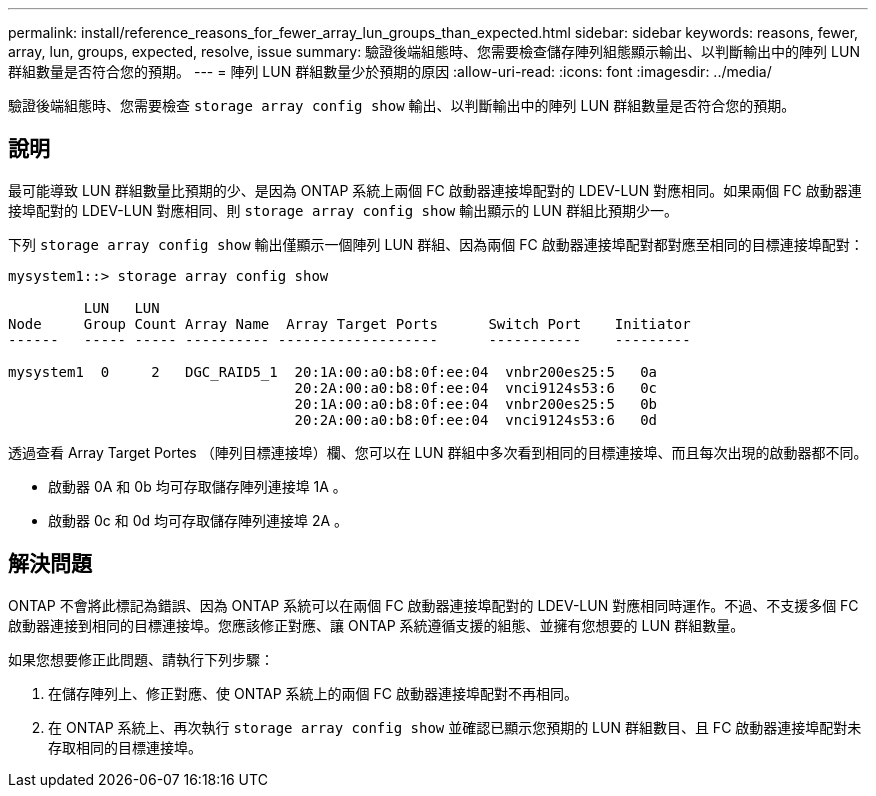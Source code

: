 ---
permalink: install/reference_reasons_for_fewer_array_lun_groups_than_expected.html 
sidebar: sidebar 
keywords: reasons, fewer, array, lun, groups, expected, resolve, issue 
summary: 驗證後端組態時、您需要檢查儲存陣列組態顯示輸出、以判斷輸出中的陣列 LUN 群組數量是否符合您的預期。 
---
= 陣列 LUN 群組數量少於預期的原因
:allow-uri-read: 
:icons: font
:imagesdir: ../media/


[role="lead"]
驗證後端組態時、您需要檢查 `storage array config show` 輸出、以判斷輸出中的陣列 LUN 群組數量是否符合您的預期。



== 說明

最可能導致 LUN 群組數量比預期的少、是因為 ONTAP 系統上兩個 FC 啟動器連接埠配對的 LDEV-LUN 對應相同。如果兩個 FC 啟動器連接埠配對的 LDEV-LUN 對應相同、則 `storage array config show` 輸出顯示的 LUN 群組比預期少一。

下列 `storage array config show` 輸出僅顯示一個陣列 LUN 群組、因為兩個 FC 啟動器連接埠配對都對應至相同的目標連接埠配對：

[listing]
----

mysystem1::> storage array config show

         LUN   LUN
Node     Group Count Array Name  Array Target Ports      Switch Port    Initiator
------   ----- ----- ---------- -------------------      -----------    ---------

mysystem1  0     2   DGC_RAID5_1  20:1A:00:a0:b8:0f:ee:04  vnbr200es25:5   0a
                                  20:2A:00:a0:b8:0f:ee:04  vnci9124s53:6   0c
                                  20:1A:00:a0:b8:0f:ee:04  vnbr200es25:5   0b
                                  20:2A:00:a0:b8:0f:ee:04  vnci9124s53:6   0d
----
透過查看 Array Target Portes （陣列目標連接埠）欄、您可以在 LUN 群組中多次看到相同的目標連接埠、而且每次出現的啟動器都不同。

* 啟動器 0A 和 0b 均可存取儲存陣列連接埠 1A 。
* 啟動器 0c 和 0d 均可存取儲存陣列連接埠 2A 。




== 解決問題

ONTAP 不會將此標記為錯誤、因為 ONTAP 系統可以在兩個 FC 啟動器連接埠配對的 LDEV-LUN 對應相同時運作。不過、不支援多個 FC 啟動器連接到相同的目標連接埠。您應該修正對應、讓 ONTAP 系統遵循支援的組態、並擁有您想要的 LUN 群組數量。

如果您想要修正此問題、請執行下列步驟：

. 在儲存陣列上、修正對應、使 ONTAP 系統上的兩個 FC 啟動器連接埠配對不再相同。
. 在 ONTAP 系統上、再次執行 `storage array config show` 並確認已顯示您預期的 LUN 群組數目、且 FC 啟動器連接埠配對未存取相同的目標連接埠。

